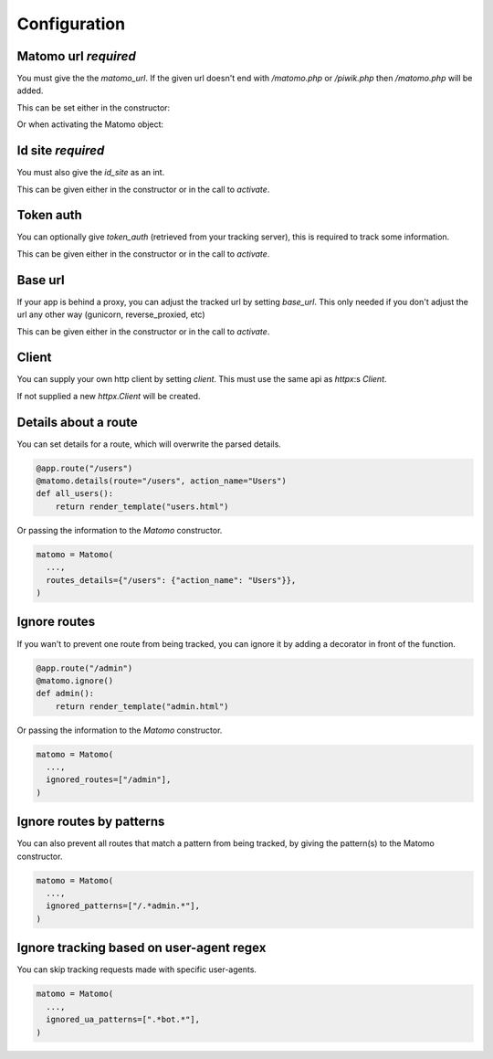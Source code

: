 Configuration
===============

Matomo url *required*
---------------------

You must give the the `matomo_url`. If the given url doesn't end with `/matomo.php` or `/piwik.php`
then `/matomo.php` will be added.

This can be set either in the constructor:

.. code-block:: python
  matomo = Matomo(matomo_url="https://trackingserver")
  # or, equivalently,
  matomo = Matomo(matomo_url="https://trackingserver/matomo.php")

Or when activating the Matomo object:

.. code-block:: python
  matomo = Matomo.activate_later()

  matomo.activate(matomo_url="https://trackingserver")
  # or, equivalently,
  matomo.activate(matomo_url="https://trackingserver/matomo.php")

Id site *required*
------------------

You must also give the `id_site` as an int. 

This can be given either in the constructor or in the call to `activate`.

Token auth
----------

You can optionally give `token_auth` (retrieved from your tracking server), this is required to track
some information. 

This can be given either in the constructor or in the call to `activate`.

Base url
--------

If your app is behind a proxy, you can adjust the tracked url by setting `base_url`.
This only needed if you don't adjust the url any other way (gunicorn, reverse_proxied, etc)

This can be given either in the constructor or in the call to `activate`.

Client
------

You can supply your own http client by setting `client`.
This must use the same api as `httpx`:s `Client`.

If not supplied a new `httpx.Client` will be created.

Details about a route
---------------------

You can set details for a route, which will overwrite the parsed details.

.. code-block:: python

  @app.route("/users")
  @matomo.details(route="/users", action_name="Users")
  def all_users():
      return render_template("users.html")

Or passing the information to the `Matomo` constructor.

.. code-block:: python

  matomo = Matomo(
    ...,
    routes_details={"/users": {"action_name": "Users"}},
  )


Ignore routes
-------------

If you wan't to prevent one route from being tracked, you can ignore it by adding a decorator in front of the function.

.. code-block:: python

  @app.route("/admin")
  @matomo.ignore()
  def admin():
      return render_template("admin.html")

Or passing the information to the `Matomo` constructor.

.. code-block:: python

  matomo = Matomo(
    ...,
    ignored_routes=["/admin"],
  )

Ignore routes by patterns
-------------------------

You can also prevent all routes that match a pattern from being tracked, by giving the pattern(s) to the Matomo constructor.

.. code-block:: python

  matomo = Matomo(
    ...,
    ignored_patterns=["/.*admin.*"],
  )

Ignore tracking based on user-agent regex
-----------------------------------------

You can skip tracking requests made with specific user-agents.

.. code-block:: python

  matomo = Matomo(
    ...,
    ignored_ua_patterns=[".*bot.*"],
  )
